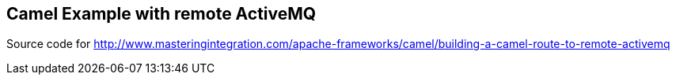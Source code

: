 == Camel Example with remote ActiveMQ

Source code for http://www.masteringintegration.com/apache-frameworks/camel/building-a-camel-route-to-remote-activemq

